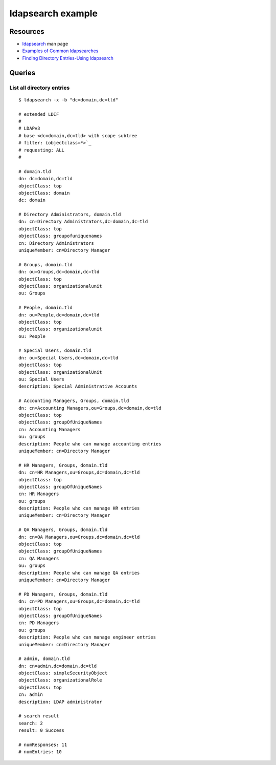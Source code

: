 ldapsearch example
==================

Resources
---------

- `ldapsearch <https://linux.die.net/man/1/ldapsearch>`_ man page
- `Examples of Common ldapsearches
  <https://access.redhat.com/documentation/en-US/Red_Hat_Directory_Server/8.2/html/Administration_Guide/Examples-of-common-ldapsearches.html>`_
- `Finding Directory Entries-Using ldapsearch
  <https://www.centos.org/docs/5/html/CDS/ag/8.0/Finding_Directory_Entries-Using_ldapsearch.html>`_


Queries
-------

List all directory entries
~~~~~~~~~~~~~~~~~~~~~~~~~~

::

    $ ldapsearch -x -b "dc=domain,dc=tld"

    # extended LDIF
    #
    # LDAPv3
    # base <dc=domain,dc=tld> with scope subtree
    # filter: (objectclass=*>`_
    # requesting: ALL
    #

    # domain.tld
    dn: dc=domain,dc=tld
    objectClass: top
    objectClass: domain
    dc: domain

    # Directory Administrators, domain.tld
    dn: cn=Directory Administrators,dc=domain,dc=tld
    objectClass: top
    objectClass: groupofuniquenames
    cn: Directory Administrators
    uniqueMember: cn=Directory Manager

    # Groups, domain.tld
    dn: ou=Groups,dc=domain,dc=tld
    objectClass: top
    objectClass: organizationalunit
    ou: Groups

    # People, domain.tld
    dn: ou=People,dc=domain,dc=tld
    objectClass: top
    objectClass: organizationalunit
    ou: People

    # Special Users, domain.tld
    dn: ou=Special Users,dc=domain,dc=tld
    objectClass: top
    objectClass: organizationalUnit
    ou: Special Users
    description: Special Administrative Accounts

    # Accounting Managers, Groups, domain.tld
    dn: cn=Accounting Managers,ou=Groups,dc=domain,dc=tld
    objectClass: top
    objectClass: groupOfUniqueNames
    cn: Accounting Managers
    ou: groups
    description: People who can manage accounting entries
    uniqueMember: cn=Directory Manager

    # HR Managers, Groups, domain.tld
    dn: cn=HR Managers,ou=Groups,dc=domain,dc=tld
    objectClass: top
    objectClass: groupOfUniqueNames
    cn: HR Managers
    ou: groups
    description: People who can manage HR entries
    uniqueMember: cn=Directory Manager

    # QA Managers, Groups, domain.tld
    dn: cn=QA Managers,ou=Groups,dc=domain,dc=tld
    objectClass: top
    objectClass: groupOfUniqueNames
    cn: QA Managers
    ou: groups
    description: People who can manage QA entries
    uniqueMember: cn=Directory Manager

    # PD Managers, Groups, domain.tld
    dn: cn=PD Managers,ou=Groups,dc=domain,dc=tld
    objectClass: top
    objectClass: groupOfUniqueNames
    cn: PD Managers
    ou: groups
    description: People who can manage engineer entries
    uniqueMember: cn=Directory Manager

    # admin, domain.tld
    dn: cn=admin,dc=domain,dc=tld
    objectClass: simpleSecurityObject
    objectClass: organizationalRole
    objectClass: top
    cn: admin
    description: LDAP administrator

    # search result
    search: 2
    result: 0 Success

    # numResponses: 11
    # numEntries: 10
